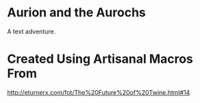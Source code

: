 * Aurion and the Aurochs
A text adventure.
* Created Using Artisanal Macros From

[[http://eturnerx.com/fot/The%2520Future%2520of%2520Twine.html#14][http://eturnerx.com/fot/The%20Future%20of%20Twine.html#14]]
